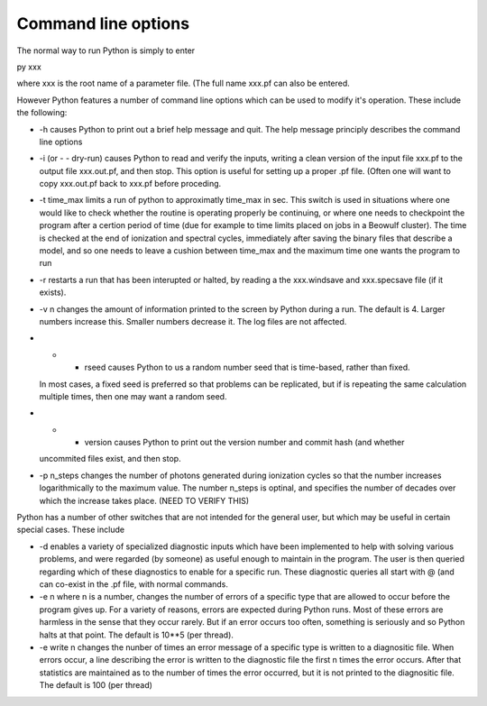Command line options
####################

The normal way to run Python is simply to enter

py xxx

where xxx is the root name of a parameter file.  (The full name xxx.pf can also
be entered.

However Python features a number of command line options which can be used
to modify it's operation.  These include the following:

* -h causes Python to print out a brief help message and quit. The help message 
  principly describes the command line options
* -i (or - - dry-run) causes Python to read and verify the inputs, writing a clean version of the input 
  file xxx.pf to the output file xxx.out.pf, and then stop.  This option is useful
  for setting up a proper .pf file.  (Often one will want to copy xxx.out.pf back
  to xxx.pf before proceding.
* -t time_max limits a run of python to approximatly time_max in sec.  This switch is
  used in situations where one would like to check whether the routine is operating 
  properly be continuing, or where one needs to checkpoint the program after a certion
  period of time (due for example to time limits placed on jobs in a Beowulf cluster).
  The time is checked at the end of ionization and spectral cycles, immediately after 
  saving the binary files that describe a model, and so one needs to leave a cushion
  between time_max and the maximum time one wants the program to run
* -r restarts a run that has been interupted or halted, by reading a the xxx.windsave
  and xxx.specsave file (if it exists).  
* -v n changes the amount of information printed to the screen by Python during a 
  run.  The default is 4.  Larger numbers increase this. Smaller numbers decrease it.  
  The log files are not affected.
* - - rseed causes Python to us a random number seed that is time-based, rather than fixed.
  In most cases, a fixed seed is preferred so that problems can be replicated, but if 
  is repeating the same calculation multiple times, then one may want a random seed.
* - - version causes Python to print out the version number and commit hash (and whether
  uncommited files exist, and then stop.
* -p n_steps changes the number of photons generated during ionization cycles so that the 
  number increases logarithmically to the maximum value.  The number n_steps is optinal, 
  and specifies the number of decades over which the increase takes place.  (NEED TO VERIFY
  THIS)


Python has a number of other switches that are not intended for the general user, but
which may be useful in certain special cases.  These include

* -d enables a variety of specialized diagnostic inputs which have been implemented
  to help with solving various problems, and were regarded (by someone) as useful
  enough to maintain in the program.  The user is then queried regarding which 
  of these diagnostics to enable for a specific run.  These diagnostic queries all start
  with @ (and can co-exist in the .pf file, with normal commands.
* -e n where n is a number, changes the number of errors of a specific type that 
  are allowed to occur before the program gives up.  For a variety of reasons, 
  errors are expected during Python
  runs.  Most of these errors are harmless in the sense that they occur rarely.  But
  if an error occurs too often, something is seriously and so Python halts at that point.  The default is 10**5 (per thread).
* -e write n changes the nunber of times an error message of a specific type is written
  to a diagnositic file.  When errors occur, a line describing the error is written 
  to the diagnostic file the first n times the error occurs. After that statistics
  are maintained as to the number of times the error occurred, but it is not printed
  to the diagnositic file. The default is 100 (per thread)




